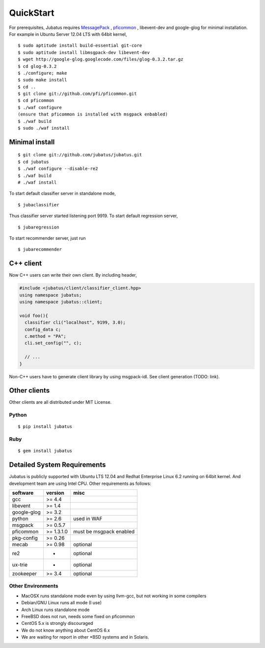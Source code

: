 QuickStart
==========

For prerequisites, Jubatus requires `MessagePack <http://msgpack.org>`_ , `pficommon <http://pfi.github.com/pficommon>`_ , libevent-dev  and google-glog for minimal installation. For example in Ubuntu Server 12.04 LTS with 64bit kernel,

::

  $ sudo aptitude install build-essential git-core
  $ sudo aptitude install libmsgpack-dev libevent-dev
  $ wget http://google-glog.googlecode.com/files/glog-0.3.2.tar.gz
  $ cd glog-0.3.2
  $ ./configure; make
  $ sudo make install
  $ cd ..
  $ git clone git://github.com/pfi/pficommon.git
  $ cd pficommon
  $ ./waf configure
  (ensure that pficommon is installed with msgpack enbabled)
  $ ./waf build
  $ sudo ./waf install

Minimal install
---------------

::

  $ git clone git://github.com/jubatus/jubatus.git
  $ cd jubatus
  $ ./waf configure --disable-re2
  $ ./waf build
  # ./waf install


To start default classifier server in standalone mode,

::

  $ jubaclassifier

Thus classifier server started listening port 9919.
To start default regression server,

::

  $ jubaregression

To start recommender server, just run

::

  $ jubarecommender

C++ client
----------

Now C++ users can write their own client.
By including header,


.. code-block:: cpp

  #include <jubatus/client/classifier_client.hpp>
  using namespace jubatus;
  using namespace jubatus::client;

  void foo(){
    classifier cli("localhost", 9199, 3.0);
    config_data c;
    c.method = "PA";    
    cli.set_config("", c);

    // ...
  }


Non-C++ users have to generate client library by using msgpack-idl.
See client generation (TODO: link).

Other clients
-------------

Other clients are all distributed under MIT License.

Python
~~~~~~

::

  $ pip install jubatus

Ruby
~~~~

::

  $ gem install jubatus

.. _requirements:

Detailed System Requirements
----------------------------

Jubatus is publicly supported with Ubuntu LTS 12.04 and Redhat Enterprise Linux 6.2 running on 64bit kernel. And development team are using Intel CPU. Other requirements as follows:


============ ========== ========================
software     version    misc
============ ========== ========================
gcc          >= 4.4

libevent     >= 1.4

google-glog  >= 3.2

python       >= 2.6     used in WAF

msgpack      >= 0.5.7

pficommon    >= 1.3.1.0 must be msgpack enabled

pkg-config   >= 0.26

mecab        >= 0.98    optional

re2          -          optional

ux-trie      -          optional

zookeeper    >= 3.4     optional
============ ========== ========================

Other Environments
~~~~~~~~~~~~~~~~~~

- MacOSX runs standalone mode even by using llvm-gcc, but not working in some compilers
- Debian/GNU Linux runs all mode (I use)
- Arch Linux runs standalone mode
- FreeBSD does not run, needs some fixed on pficommon
- CentOS 5.x is strongly discouraged
- We do not know anything about CentOS 6.x
- We are waiting for report in other *BSD systems and in Solaris.
